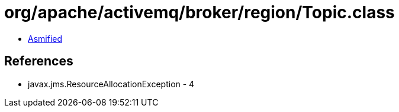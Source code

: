 = org/apache/activemq/broker/region/Topic.class

 - link:Topic-asmified.java[Asmified]

== References

 - javax.jms.ResourceAllocationException - 4
